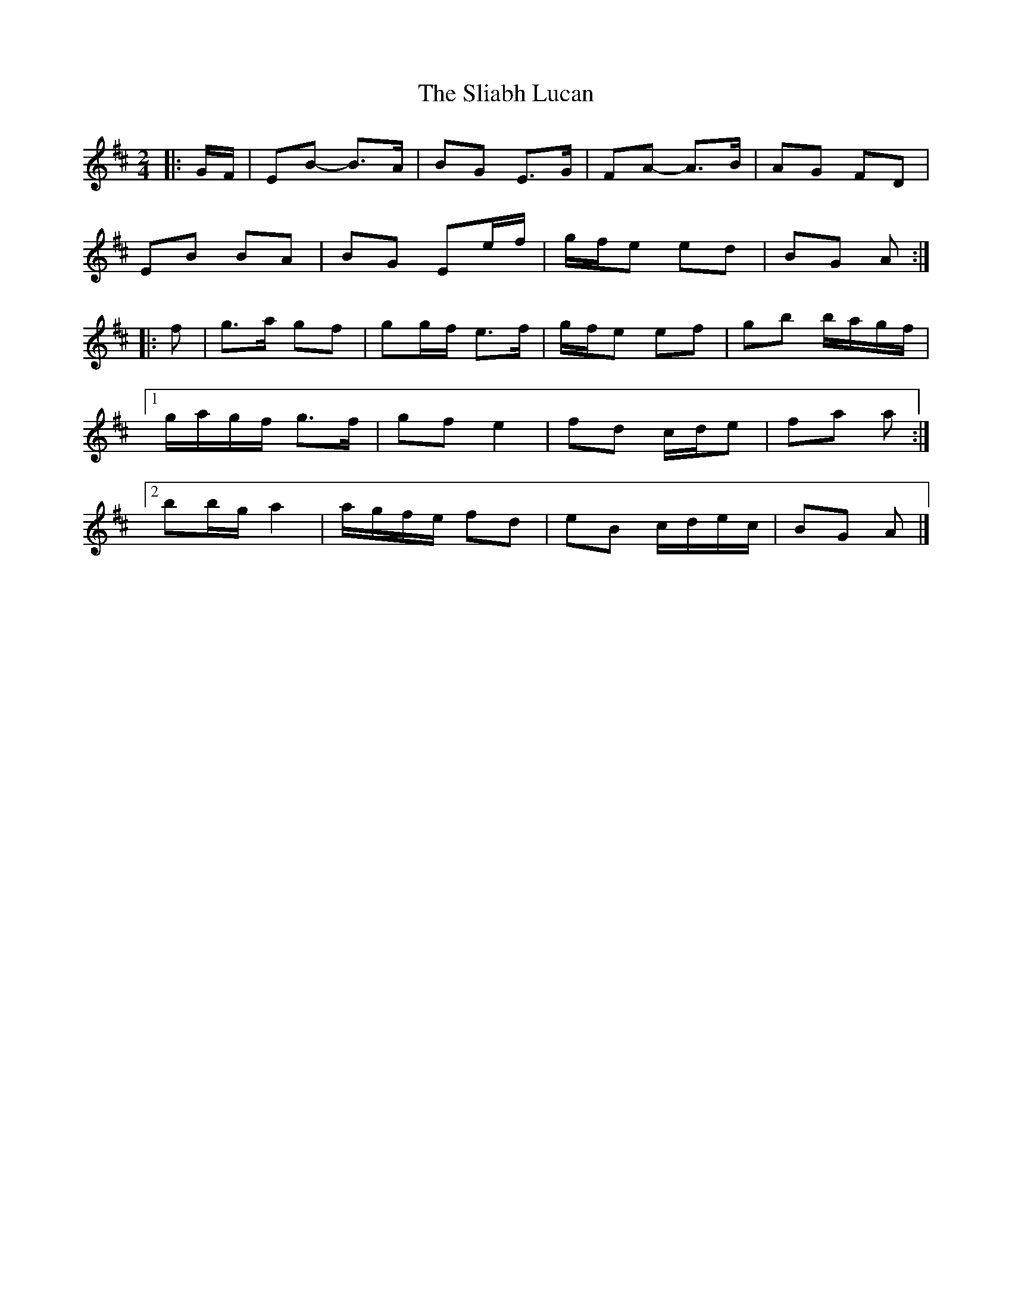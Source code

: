 X: 2
T: Sliabh Lucan, The
Z: ceolachan
S: https://thesession.org/tunes/11676#setting25134
R: polka
M: 2/4
L: 1/8
K: Edor
|: G/F/ |EB- B>A | BG E>G | FA- A>B | AG FD |
EB BA | BG Ee/f/ | g/f/e ed | BG A :|
|: f |g>a gf | gg/f/ e>f | g/f/e ef | gb b/a/g/f/ |
[1 g/a/g/f/ g>f | gf e2 | fd c/d/e | fa a :|
[2 bb/g/ a2 | a/g/f/e/ fd | eB c/d/e/c/ | BG A |]
